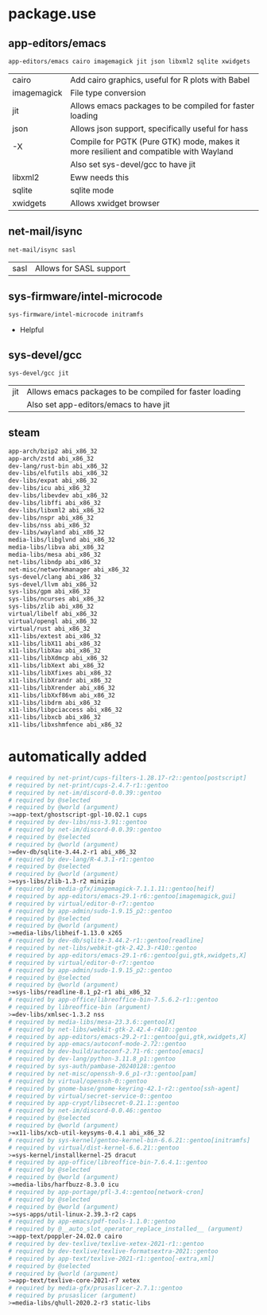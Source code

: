* package.use

** app-editors/emacs
#+BEGIN_SRC bash :tangle /sudo::/etc/portage/package.use/emacs
app-editors/emacs cairo imagemagick jit json libxml2 sqlite xwidgets
#+END_SRC
| cairo       | Add cairo graphics, useful for R plots with Babel                                     |
| imagemagick | File type conversion                                                                  |
| jit         | Allows emacs packages to be compiled for faster loading                               |
| json        | Allows json support, specifically useful for hass                                     |
| -X          | Compile for PGTK (Pure GTK) mode, makes it more resilient and compatible with Wayland |
|             | Also set sys-devel/gcc to have jit                                                    |
| libxml2     | Eww needs this                                                                        |
| sqlite      | sqlite mode                                                                           |
| xwidgets    | Allows xwidget browser                                                                |
** net-mail/isync
#+BEGIN_SRC bash :tangle /sudo::/etc/portage/package.use/isync
net-mail/isync sasl
#+END_SRC
| sasl | Allows for SASL support |

** sys-firmware/intel-microcode
#+BEGIN_SRC bash :tangle /sudo::/etc/portage/package.use/intel-microcode
sys-firmware/intel-microcode initramfs
#+END_SRC
+ Helpful

** sys-devel/gcc
#+BEGIN_SRC bash :tangle /sudo::/etc/portage/package.use/gcc
sys-devel/gcc jit
#+END_SRC
| jit | Allows emacs packages to be compiled for faster loading |
|     | Also set app-editors/emacs to have jit                  |
** steam
#+NAME: NAME
#+BEGIN_SRC bash :tangle /sudo::/etc/portage/package.use/steam
app-arch/bzip2 abi_x86_32
app-arch/zstd abi_x86_32
dev-lang/rust-bin abi_x86_32
dev-libs/elfutils abi_x86_32
dev-libs/expat abi_x86_32
dev-libs/icu abi_x86_32
dev-libs/libevdev abi_x86_32
dev-libs/libffi abi_x86_32
dev-libs/libxml2 abi_x86_32
dev-libs/nspr abi_x86_32
dev-libs/nss abi_x86_32
dev-libs/wayland abi_x86_32
media-libs/libglvnd abi_x86_32
media-libs/libva abi_x86_32
media-libs/mesa abi_x86_32
net-libs/libndp abi_x86_32
net-misc/networkmanager abi_x86_32
sys-devel/clang abi_x86_32
sys-devel/llvm abi_x86_32
sys-libs/gpm abi_x86_32
sys-libs/ncurses abi_x86_32
sys-libs/zlib abi_x86_32
virtual/libelf abi_x86_32
virtual/opengl abi_x86_32
virtual/rust abi_x86_32
x11-libs/extest abi_x86_32
x11-libs/libX11 abi_x86_32
x11-libs/libXau abi_x86_32
x11-libs/libXdmcp abi_x86_32
x11-libs/libXext abi_x86_32
x11-libs/libXfixes abi_x86_32
x11-libs/libXrandr abi_x86_32
x11-libs/libXrender abi_x86_32
x11-libs/libXxf86vm abi_x86_32
x11-libs/libdrm abi_x86_32
x11-libs/libpciaccess abi_x86_32
x11-libs/libxcb abi_x86_32
x11-libs/libxshmfence abi_x86_32
#+END_SRC

* automatically added
#+BEGIN_SRC bash :tangle /sudo::/etc/portage/package.use/package.use
# required by net-print/cups-filters-1.28.17-r2::gentoo[postscript]
# required by net-print/cups-2.4.7-r1::gentoo
# required by net-im/discord-0.0.39::gentoo
# required by @selected
# required by @world (argument)
>=app-text/ghostscript-gpl-10.02.1 cups
# required by dev-libs/nss-3.91::gentoo
# required by net-im/discord-0.0.39::gentoo
# required by @selected
# required by @world (argument)
>=dev-db/sqlite-3.44.2-r1 abi_x86_32
# required by dev-lang/R-4.3.1-r1::gentoo
# required by @selected
# required by @world (argument)
>=sys-libs/zlib-1.3-r2 minizip
# required by media-gfx/imagemagick-7.1.1.11::gentoo[heif]
# required by app-editors/emacs-29.1-r6::gentoo[imagemagick,gui]
# required by virtual/editor-0-r7::gentoo
# required by app-admin/sudo-1.9.15_p2::gentoo
# required by @selected
# required by @world (argument)
>=media-libs/libheif-1.13.0 x265
# required by dev-db/sqlite-3.44.2-r1::gentoo[readline]
# required by net-libs/webkit-gtk-2.42.3-r410::gentoo
# required by app-editors/emacs-29.1-r6::gentoo[gui,gtk,xwidgets,X]
# required by virtual/editor-0-r7::gentoo
# required by app-admin/sudo-1.9.15_p2::gentoo
# required by @selected
# required by @world (argument)
>=sys-libs/readline-8.1_p2-r1 abi_x86_32
# required by app-office/libreoffice-bin-7.5.6.2-r1::gentoo
# required by libreoffice-bin (argument)
>=dev-libs/xmlsec-1.3.2 nss
# required by media-libs/mesa-23.3.6::gentoo[X]
# required by net-libs/webkit-gtk-2.42.4-r410::gentoo
# required by app-editors/emacs-29.2-r1::gentoo[gui,gtk,xwidgets,X]
# required by app-emacs/autoconf-mode-2.72::gentoo
# required by dev-build/autoconf-2.71-r6::gentoo[emacs]
# required by dev-lang/python-3.11.8_p1::gentoo
# required by sys-auth/pambase-20240128::gentoo
# required by net-misc/openssh-9.6_p1-r3::gentoo[pam]
# required by virtual/openssh-0::gentoo
# required by gnome-base/gnome-keyring-42.1-r2::gentoo[ssh-agent]
# required by virtual/secret-service-0::gentoo
# required by app-crypt/libsecret-0.21.1::gentoo
# required by net-im/discord-0.0.46::gentoo
# required by @selected
# required by @world (argument)
>=x11-libs/xcb-util-keysyms-0.4.1 abi_x86_32
# required by sys-kernel/gentoo-kernel-bin-6.6.21::gentoo[initramfs]
# required by virtual/dist-kernel-6.6.21::gentoo
>=sys-kernel/installkernel-25 dracut
# required by app-office/libreoffice-bin-7.6.4.1::gentoo
# required by @selected
# required by @world (argument)
>=media-libs/harfbuzz-8.3.0 icu
# required by app-portage/pfl-3.4::gentoo[network-cron]
# required by @selected
# required by @world (argument)
>=sys-apps/util-linux-2.39.3-r2 caps
# required by app-emacs/pdf-tools-1.1.0::gentoo
# required by @__auto_slot_operator_replace_installed__ (argument)
>=app-text/poppler-24.02.0 cairo
# required by dev-texlive/texlive-xetex-2021-r1::gentoo
# required by dev-texlive/texlive-formatsextra-2021::gentoo
# required by app-text/texlive-2021-r1::gentoo[-extra,xml]
# required by @selected
# required by @world (argument)
>=app-text/texlive-core-2021-r7 xetex
# required by media-gfx/prusaslicer-2.7.1::gentoo
# required by prusaslicer (argument)
>=media-libs/qhull-2020.2-r3 static-libs
#+END_SRC
